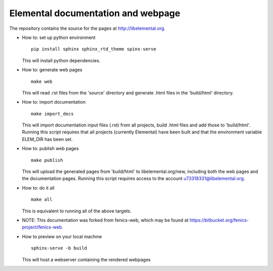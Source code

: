 ===================================
Elemental documentation and webpage
===================================

The repository contains the source for the pages at
http://libelemental.org.

* How to: set up python environment
  ::

    pip install sphinx sphinx_rtd_theme spinx-serve

  This will install python dependencies.

* How to: generate web pages
  ::

    make web

  This will read .rst files from the 'source' directory and generate
  .html files in the 'build/html' directory.

* How to: import documentation
  ::

    make import_docs

  This will import documentation input files (.rst) from all projects,
  build .html files and add those to 'build/html'. Running this
  script requires that all projects (currently Elemental) have
  been built and that the environment variable ELEM_DIR has been set.

* How to: publish web pages
  ::

    make publish

  This will upload the generated pages from 'build/html' to
  libelemental.org/new, including both the web pages and the
  documentation pages. Running this script requires access to the
  account u73318331@libelemental.org.

* How to: do it all
  ::

    make all

  This is equivalent to running all of the above targets.

* NOTE: This documentation was forked from fenics-web, which may be found at
  https://bitbucket.org/fenics-project/fenics-web.

* How to preview on your local machine
  ::

    sphinx-serve -b build

  This will host a webserver containing the rendered webpages
